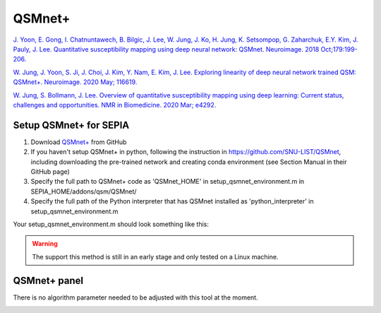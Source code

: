 .. _method-qsm-qsmnet:
.. _qsm-qsmnet:
.. role::  raw-html(raw)
    :format: html

QSMnet+
=======

`J. Yoon, E. Gong, I. Chatnuntawech, B. Bilgic, J. Lee, W. Jung, J. Ko, H. Jung, K. Setsompop, G. Zaharchuk, E.Y. Kim, J. Pauly, J. Lee. Quantitative susceptibility mapping using deep neural network: QSMnet. Neuroimage. 2018 Oct;179:199-206. <https://www.sciencedirect.com/science/article/pii/S1053811918305378>`_ 

`W. Jung, J. Yoon, S. Ji, J. Choi, J. Kim, Y. Nam, E. Kim, J. Lee. Exploring linearity of deep neural network trained QSM: QSMnet+. Neuroimage. 2020 May; 116619. <https://www.sciencedirect.com/science/article/pii/S1053811920301063>`_ 

`W. Jung, S. Bollmann, J. Lee. Overview of quantitative susceptibility mapping using deep learning: Current status, challenges and opportunities. NMR in Biomedicine. 2020 Mar; e4292. <https://doi.org/10.1002/nbm.4292>`_ 

Setup QSMnet+ for SEPIA
-----------------------
1. Download `QSMnet+ <https://github.com/SNU-LIST/QSMnet>`_ from GitHub
2. If you haven't setup QSMnet+ in python, following the instruction in https://github.com/SNU-LIST/QSMnet, including downloading the pre-trained network and creating conda environment (see Section Manual in their GitHub page)
3. Specify the full path to QSMnet+ code as 'QSMnet_HOME' in setup_qsmnet_environment.m in SEPIA_HOME/addons/qsm/QSMnet/
4. Specify the full path of the Python interpreter that has QSMnet installed as 'python_interpreter' in setup_qsmnet_environment.m

Your setup_qsmnet_environment.m should look something like this:

.. image:: ../images/qsm/QSMnet_setup.png

.. warning::
    The support this method is still in an early stage and only tested on a Linux machine.

QSMnet+ panel
-------------
There is no algorithm parameter needed to be adjusted with this tool at the moment.

.. image:: ../images/qsm/QSMnet.png
